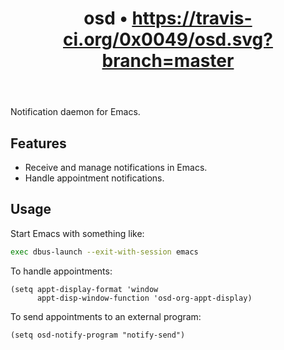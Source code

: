 #+TITLE: osd • [[https://travis-ci.org/0x0049/osd][https://travis-ci.org/0x0049/osd.svg?branch=master]]
#+STARTUP: showeverything

Notification daemon for Emacs.

** Features
   - Receive and manage notifications in Emacs.
   - Handle appointment notifications.

** Usage
   Start Emacs with something like:

   #+begin_src sh
     exec dbus-launch --exit-with-session emacs
   #+end_src

   To handle appointments:

   #+begin_src elisp
     (setq appt-display-format 'window
           appt-disp-window-function 'osd-org-appt-display)
   #+end_src

   To send appointments to an external program:

   #+begin_src elisp
     (setq osd-notify-program "notify-send")
   #+end_src
